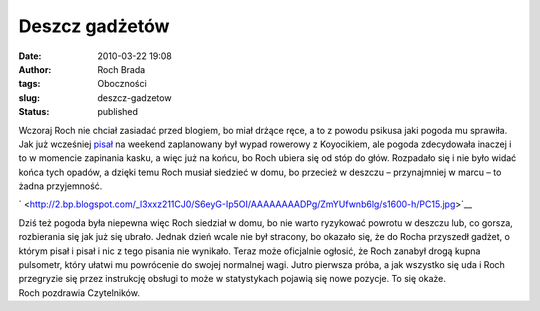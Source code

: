 Deszcz gadżetów
###############
:date: 2010-03-22 19:08
:author: Roch Brada
:tags: Oboczności
:slug: deszcz-gadzetow
:status: published

| Wczoraj Roch nie chciał zasiadać przed blogiem, bo miał drżące ręce, a to z powodu psikusa jaki pogoda mu sprawiła. Jak już wcześniej `pisał <http://gusioo.blogspot.com/2010/03/rowerowe-popoudnie.html>`__ na weekend zaplanowany był wypad rowerowy z Koyocikiem, ale pogoda zdecydowała inaczej i to w momencie zapinania kasku, a więc już na końcu, bo Roch ubiera się od stóp do głów. Rozpadało się i nie było widać końca tych opadów, a dzięki temu Roch musiał siedzieć w domu, bo przecież w deszczu – przynajmniej w marcu – to żadna przyjemność.

.. raw:: html

   <div class="separator" style="clear: both; text-align: center;">

` <http://2.bp.blogspot.com/_l3xxz211CJ0/S6eyG-Ip5OI/AAAAAAAADPg/ZmYUfwnb6lg/s1600-h/PC15.jpg>`__

.. raw:: html

   </div>

| Dziś też pogoda była niepewna więc Roch siedział w domu, bo nie warto ryzykować powrotu w deszczu lub, co gorsza, rozbierania się jak już się ubrało. Jednak dzień wcale nie był stracony, bo okazało się, że do Rocha przyszedł gadżet, o którym pisał i pisał i nic z tego pisania nie wynikało. Teraz może oficjalnie ogłosić, że Roch zanabył drogą kupna pulsometr, który ułatwi mu powrócenie do swojej normalnej wagi. Jutro pierwsza próba, a jak wszystko się uda i Roch przegryzie się przez instrukcję obsługi to może w statystykach pojawią się nowe pozycje. To się okaże.
| Roch pozdrawia Czytelników.

.. raw:: html

   </p>
